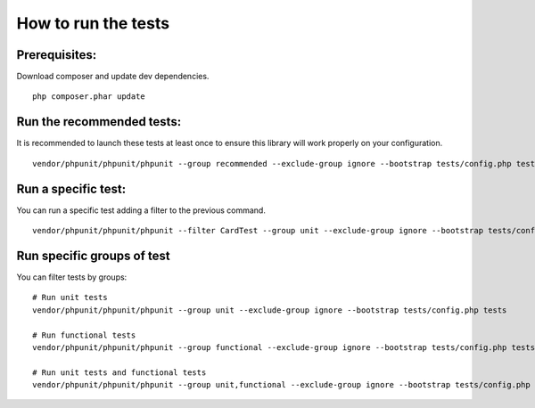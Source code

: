 How to run the tests
====================

Prerequisites:
--------------

Download composer and update dev dependencies.
::

    php composer.phar update

Run the recommended tests:
--------------------------

It is recommended to launch these tests at least once to ensure this library will work properly on your configuration.
::

    vendor/phpunit/phpunit/phpunit --group recommended --exclude-group ignore --bootstrap tests/config.php tests

Run a specific test:
--------------------

You can run a specific test adding a filter to the previous command.
::

    vendor/phpunit/phpunit/phpunit --filter CardTest --group unit --exclude-group ignore --bootstrap tests/config.php tests

Run specific groups of test
---------------------------

You can filter tests by groups:
::

    # Run unit tests
    vendor/phpunit/phpunit/phpunit --group unit --exclude-group ignore --bootstrap tests/config.php tests

    # Run functional tests
    vendor/phpunit/phpunit/phpunit --group functional --exclude-group ignore --bootstrap tests/config.php tests

    # Run unit tests and functional tests
    vendor/phpunit/phpunit/phpunit --group unit,functional --exclude-group ignore --bootstrap tests/config.php tests
